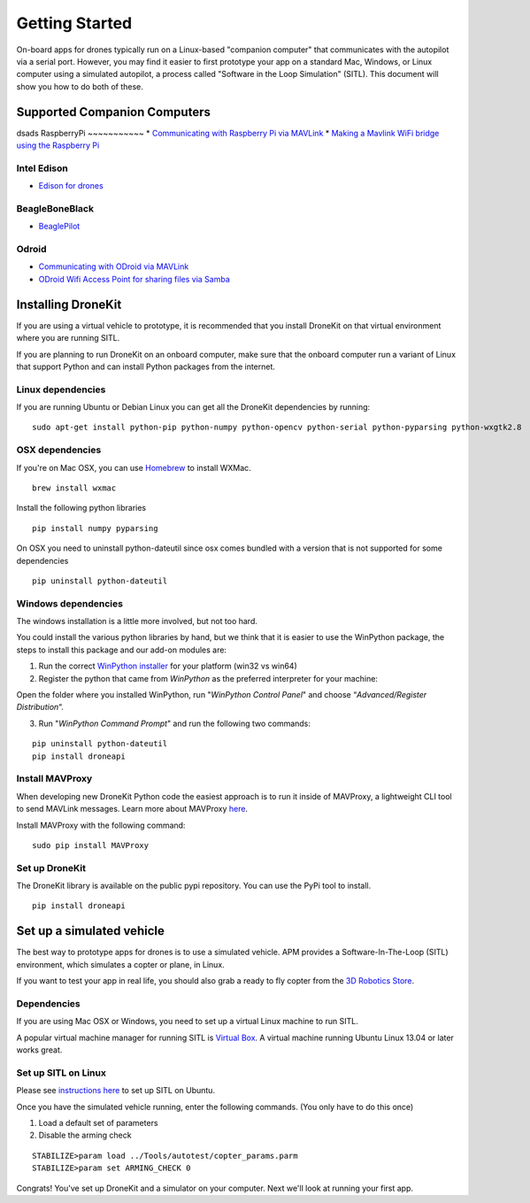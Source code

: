 Getting Started
===============

On-board apps for drones typically run on a Linux-based "companion computer" that communicates with the autopilot via a serial port.  However, you may find it easier to first prototype your app on a standard Mac, Windows, or Linux 
computer using a simulated autopilot, a process called "Software in the Loop Simulation" (SITL). This document will show you how to do both of these.

Supported Companion Computers
-----------------------------
dsads
RaspberryPi
~~~~~~~~~~~
* `Communicating with Raspberry Pi via MAVLink <http://dev.ardupilot.com/wiki/companion-computers/raspberry-pi-via-mavlink/>`_
* `Making a Mavlink WiFi bridge using the Raspberry Pi <http://dev.ardupilot.com/wiki/companion-computers/raspberry-pi-via-mavlink/making-a-mavlink-wifi-bridge-using-the-raspberry-pi/>`_

Intel Edison
~~~~~~~~~~~~
* `Edison for drones <http://dev.ardupilot.com/wiki/companion-computers/edison-for-drones/>`_

BeagleBoneBlack
~~~~~~~~~~~~~~~~
* `BeaglePilot <http://dev.ardupilot.com/wiki/companion-computers/beaglepilot/>`_

Odroid
~~~~~~
* `Communicating with ODroid via MAVLink <http://dev.ardupilot.com/wiki/companion-computers/odroid-via-mavlink/>`_
* `ODroid Wifi Access Point for sharing files via Samba <http://dev.ardupilot.com/wiki/companion-computers/odroid-via-mavlink/odroid-wifi-access-point-for-sharing-files-via-samba/>`_




Installing DroneKit
-------------------

If you are using a virtual vehicle to prototype, it is recommended that you install DroneKit on that virtual environment where you are running SITL.

If you are planning to run DroneKit on an onboard computer, make sure that the onboard computer run a variant of Linux that support Python and can install Python packages from the internet.


Linux dependencies
~~~~~~~~~~~~~~~~~~

If you are running Ubuntu or Debian Linux you can get all the DroneKit dependencies by running:

::

    sudo apt-get install python-pip python-numpy python-opencv python-serial python-pyparsing python-wxgtk2.8


OSX dependencies
~~~~~~~~~~~~~~~~

If you're on Mac OSX, you can use `Homebrew <http://brew.sh/>`_ to install WXMac.

::

    brew install wxmac

Install the following python libraries

::

    pip install numpy pyparsing

On OSX you need to uninstall python-dateutil since osx comes bundled with a version that is not supported for some dependencies

::

    pip uninstall python-dateutil


Windows dependencies
~~~~~~~~~~~~~~~~~~~~

The windows installation is a little more involved, but not too hard.

You could install the various python libraries by hand, but we think that it is easier to use the WinPython package, the steps to install this package and our add-on modules are:

1. Run the correct `WinPython installer <http://sourceforge.net/projects/winpython/files/WinPython_2.7/2.7.6.4/>`_ for your platform (win32 vs win64)

2. Register the python that came from *WinPython* as the preferred interpreter for your machine:

Open the folder where you installed WinPython, run "*WinPython Control Panel*" and choose “*Advanced/Register Distribution*“.

.. image:: http://dev.ardupilot.com/wp-content/uploads/sites/6/2014/03/Screenshot-from-2014-09-03-083816.png

3. Run "*WinPython Command Prompt*" and run the following two commands:

::

	pip uninstall python-dateutil
	pip install droneapi

Install MAVProxy
~~~~~~~~~~~~~~~~

When developing new DroneKit Python code the easiest approach is to run it inside of MAVProxy, a lightweight CLI tool to send MAVLink messages. Learn more about MAVProxy `here <http://tridge.github.io/MAVProxy/>`_. 

Install MAVProxy with the following command:

::

    sudo pip install MAVProxy


Set up DroneKit
~~~~~~~~~~~~~~~

The DroneKit library is available on the public pypi repository. You can use the PyPi tool to install.

::

    pip install droneapi



Set up a simulated vehicle
--------------------------
The best way to prototype apps for drones is to use a simulated vehicle. APM provides a Software-In-The-Loop (SITL) environment, which simulates a copter or plane, in Linux.

If you want to test your app in real life, you should also grab a ready to fly copter from the  `3D Robotics Store <http://store.3drobotics.com>`_.



Dependencies
~~~~~~~~~~~~

If you are using Mac OSX or Windows, you need to set up a virtual Linux machine to run SITL. 

A popular virtual machine manager for running SITL is `Virtual Box <https://www.virtualbox.org/>`_. A virtual machine running Ubuntu Linux 13.04 or later works great.


Set up SITL on Linux
~~~~~~~~~~~~~~~~~~~~

Please see `instructions here <http://dev.ardupilot.com/wiki/setting-up-sitl-on-linux/>`_ to set up SITL on Ubuntu.

Once you have the simulated vehicle running, enter the following commands. (You only have to do this once)

1. Load a default set of parameters
2. Disable the arming check

::

    STABILIZE>param load ../Tools/autotest/copter_params.parm
    STABILIZE>param set ARMING_CHECK 0

Congrats! You've set up DroneKit and a simulator on your computer. Next we'll look at running your first app.
